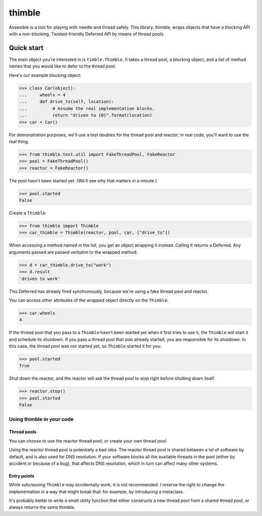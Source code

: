 =========
 thimble
=========

.. image:: https://travis-ci.org/lvh/thimble.svg
    :target: https://travis-ci.org/lvh/thimble
.. image:: https://coveralls.io/repos/lvh/thimble/badge.png
    :target: https://coveralls.io/r/lvh/thimble

.. image:: https://dl.dropboxusercontent.com/u/38476311/Logos/thimble.jpg

Assemble is a tool for playing with needle and thread safely. This
library, thimble, wraps objects that have a blocking API with a
non-blocking, Twisted-friendly Deferred API by means of thread pools.

Quick start
===========

The main object you're interested in is ``timble.Thimble``. It takes a
thread pool, a blocking object, and a list of method names that you
would like to defer to the thread pool.

Here's our example blocking object:

>>> class Car(object):
...     wheels = 4
...     def drive_to(self, location):
...          # Assume the real implementation blocks.
...          return "driven to {0}".format(location)
>>> car = Car()

For demonstration purposes, we'll use a test doubles for the thread
pool and reactor; in real code, you'll want to use the real thing.

>>> from thimble.test.util import FakeThreadPool, FakeReactor
>>> pool = FakeThreadPool()
>>> reactor = FakeReactor()

The pool hasn't been started yet. (We'll see why that matters in a
minute.)

>>> pool.started
False

Create a ``Thimble``:

>>> from thimble import Thimble
>>> car_thimble = Thimble(reactor, pool, car, ["drive_to"])

When accessing a method named in the list, you get an object wrapping
it instead. Calling it returns a Deferred. Any arguments passed are
passed verbatim to the wrapped method.

>>> d = car_thimble.drive_to("work")
>>> d.result
'driven to work'

This Deferred has already fired synchronously, because we're using a
fake thread pool and reactor.

You can access other attributes of the wrapped object directly on the
``Thimble``:

>>> car.wheels
4

If the thread pool that you pass to a ``Thimble`` hasn't been started
yet when it first tries to use it, the ``Thimble`` will start it and
schedule its shutdown. If you pass a thread pool that *was* already
started, you are responsible for its shutdown. In this case, the
thread pool was not started yet, so ``Thimble`` started it for you:

>>> pool.started
True

Shut down the reactor, and the reactor will ask the thread pool to
stop right before shutting down itself.

>>> reactor.stop()
>>> pool.started
False

Using thimble in your code
--------------------------

Thread pools
~~~~~~~~~~~~

You can choose to use the reactor thread pool, or create your own
thread pool.

Using the reactor thread pool is potentially a bad idea. The reactor
thread pool is shared between a lot of software by default, and is
also used for DNS resolution. If your software blocks all the
available threads in the pool (either by accident or because of a
bug), that affects DNS resolution, which in turn can affect many other
systems.

Entry points
~~~~~~~~~~~~

While subclassing ``Thimble`` may accidentally work, it is not
recommended. I reserve the right to change the implementation in a way
that might break that: for example, by introducing a metaclass.

It's probably better to write a small utility function that either
constructs a new thread pool from a shared thread pool, or always
returns the same thimble.

